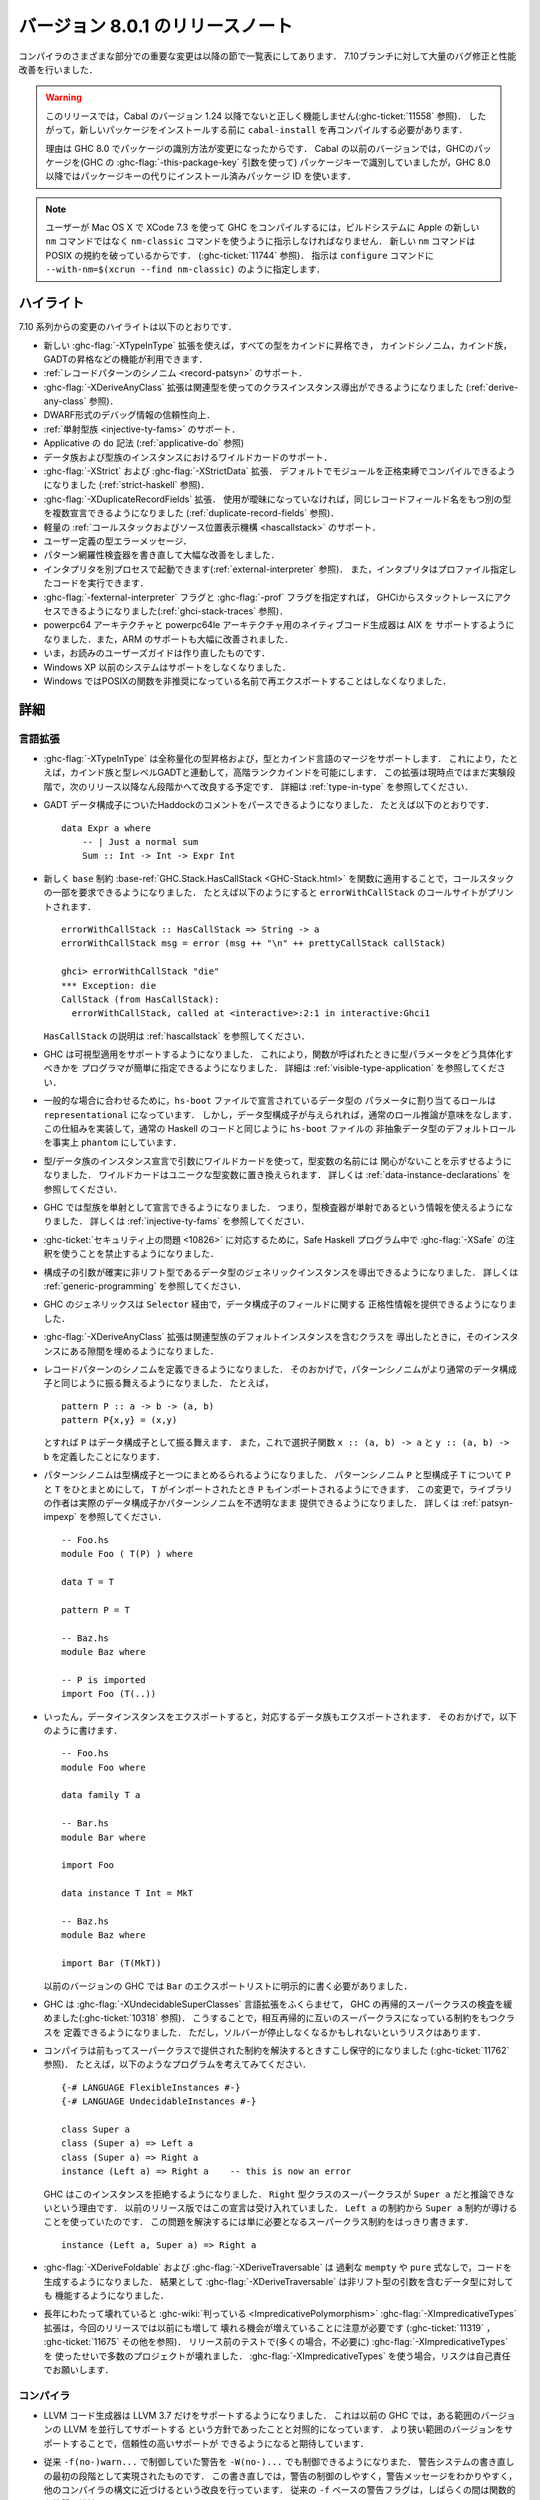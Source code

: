 .. _release-8-0-1:

..
   Release notes for version 8.0.1
   ===============================

バージョン 8.0.1 のリリースノート
=================================

..
   The significant changes to the various parts of the compiler are listed
   in the following sections. There have also been numerous bug fixes and
   performance improvements over the 7.10 branch.

コンパイラのさまざまな部分での重要な変更は以降の節で一覧表にしてあります．
7.10ブランチに対して大量のバグ修正と性能改善を行いました．

..
   .. warning::

       Only Cabal versions 1.24 and newer will function properly with this release.
       (see :ghc-ticket:`11558`). Consequently it will likely be necessary to
       recompile ``cabal-install`` before installing new packages.

       The reason for this is a change in how packages are identified in GHC
       8.0. While previous versions of Cabal identified packages to GHC with a
       package key (with GHC's :ghc-flag:`-this-package-key` argument), GHC 8.0 and
       later uses installed package IDs in place of package keys.

.. warning::

    このリリースでは，Cabal のバージョン 1.24 以降でないと正しく機能しません(:ghc-ticket:`11558` 参照)．
    したがって，新しいパッケージをインストールする前に ``cabal-install`` を再コンパイルする必要があります．
   
    理由は GHC 8.0 でパッケージの識別方法が変更になったからです．
    Cabal の以前のバージョンでは，GHCのパッケージを(GHC の :ghc-flag:`-this-package-key` 引数を使って)
    パッケージキーで識別していましたが，GHC 8.0 以降ではパッケージキーの代りにインストール済みパッケージ
    ID を使います．

..
   .. note::

       Users compiling GHC on Mac OS X with XCode 7.3 will need to tell the build
       system to use the ``nm-classic`` command instead of Apple's new ``nm``
       implementation as the latter breaks POSIX compliance (see
       :ghc-ticket:`11744`). This can be done by passing something like
       ``--with-nm=$(xcrun --find nm-classic)`` to ``configure``.

.. note::

    ユーザーが Mac OS X で XCode 7.3 を使って GHC をコンパイルするには，ビルドシステムに
    Apple の新しい ``nm`` コマンドではなく ``nm-classic`` コマンドを使うように指示しなければなりません．
    新しい ``nm`` コマンドは POSIX の規約を破っているからです．
    (:ghc-ticket:`11744` 参照)．
    指示は ``configure`` コマンドに ``--with-nm=$(xcrun --find nm-classic)`` のように指定します．

..
   Highlights
   ----------

ハイライト
----------

..
   The highlights, since the 7.10 series, are:

   - The new :ghc-flag:`-XTypeInType` allows promotion of all types into
     kinds, allowing kind synonyms, kind families, promoted GADTs, and other
     goodies.

   - Support for :ref:`record pattern synonyms <record-patsyn>`

   - The :ghc-flag:`-XDeriveAnyClass` extension learned to derive instances for
     classes with associated types (see :ref:`derive-any-class`)

   - More reliable DWARF debugging information

   - Support for :ref:`injective type families <injective-ty-fams>`

   - Applicative ``do`` notation (see :ref:`applicative-do`)

   - Support for wildcards in data and type family instances

   - :ghc-flag:`-XStrict` and :ghc-flag:`-XStrictData` extensions, allowing modules
     to be compiled with strict-by-default bindings (see :ref:`strict-haskell`)

   - :ghc-flag:`-XDuplicateRecordFields`, allowing multiple datatypes to declare the same
     record field names provided they are used unambiguously (see :ref:`duplicate-record-fields`)

   - Support for lightweight
     :ref:`callstacks and source locations <hascallstack>`

   - User-defined error messages for type errors

   - A rewritten (and greatly improved) pattern exhaustiveness checker

   - GHC can run the interpreter in a separate process (see
     :ref:`external-interpreter`), and the interpreter can now run profiled
     code.

   - GHCi now provides access to stack traces when used with
     :ghc-flag:`-fexternal-interpreter` and :ghc-flag:`-prof` (see
     :ref:`ghci-stack-traces`).

   - A native code generator for powerpc64 and powerpc64le architectures, support
     for AIX targets, and significantly improved support on ARM.

   - The reworked users guide you are now reading

   - Support for Windows XP and earlier has been dropped.

   - GHC RTS No longer re-exports POSIX functions under their deprecated
     names on Windows.

7.10 系列からの変更のハイライトは以下のとおりです．

- 新しい :ghc-flag:`-XTypeInType` 拡張を使えば，すべての型をカインドに昇格でき，
  カインドシノニム，カインド族，GADTの昇格などの機能が利用できます．

- :ref:`レコードパターンのシノニム <record-patsyn>` のサポート．

- :ghc-flag:`-XDeriveAnyClass` 拡張は関連型を使ってのクラスインスタンス導出ができるようになりました
  (:ref:`derive-any-class` 参照)．

- DWARF形式のデバッグ情報の信頼性向上．

- :ref:`単射型族 <injective-ty-fams>` のサポート．

- Applicative の ``do`` 記法 (:ref:`applicative-do` 参照)

- データ族および型族のインスタンスにおけるワイルドカードのサポート．

- :ghc-flag:`-XStrict` および :ghc-flag:`-XStrictData` 拡張．
  デフォルトでモジュールを正格束縛でコンパイルできるようになりました
  (:ref:`strict-haskell` 参照)．

- :ghc-flag:`-XDuplicateRecordFields` 拡張．
  使用が曖昧になっていなければ，同じレコードフィールド名をもつ別の型を複数宣言できるようになりました
  (:ref:`duplicate-record-fields` 参照)．

- 軽量の :ref:`コールスタックおよびソース位置表示機構 <hascallstack>` のサポート．

- ユーザー定義の型エラーメッセージ．

- パターン網羅性検査器を書き直して大幅な改善をしました．

- インタプリタを別プロセスで起動できます(:ref:`external-interpreter` 参照)．
  また，インタプリタはプロファイル指定したコードを実行できます．

- :ghc-flag:`-fexternal-interpreter` フラグと :ghc-flag:`-prof` フラグを指定すれば，
  GHCiからスタックトレースにアクセスできるようになりました(:ref:`ghci-stack-traces` 参照)．

- powerpc64 アーキテクチャと powerpc64le アーキテクチャ用のネイティブコード生成器は AIX を
  サポートするようになりました．また，ARM のサポートも大幅に改善されました．

- いま，お読みのユーザーズガイドは作り直したものです．

- Windows XP 以前のシステムはサポートをしなくなりました．

- Windows ではPOSIXの関数を非推奨になっている名前で再エクスポートすることはしなくなりました．

..
   Full details
   ------------

詳細
----

..
   Language
   ~~~~~~~~

言語拡張
~~~~~~~~

..
   -  :ghc-flag:`-XTypeInType` supports universal type promotion and merges
      the type and kind language. This allows, for example, higher-rank
      kinds, along with kind families and type-level GADTs. Support is still
      experimental, and it is expected to improve over the next several
      releases. See :ref:`type-in-type` for the details.

-  :ghc-flag:`-XTypeInType` は全称量化の型昇格および，型とカインド言語のマージをサポートします．
   これにより，たとえば，カインド族と型レベルGADTと連動して，高階ランクカインドを可能にします．
   この拡張は現時点ではまだ実験段階で，次のリリース以降なん段階かへて改良する予定です．
   詳細は :ref:`type-in-type` を参照してください．

..
   -  The parser now supports Haddock comments on GADT data constructors.
      For example ::

	   data Expr a where
	       -- | Just a normal sum
	       Sum :: Int -> Int -> Expr Int

-  GADT データ構成子についたHaddockのコメントをパースできるようになりました．
   たとえば以下のとおりです． ::

        data Expr a where
            -- | Just a normal sum
            Sum :: Int -> Int -> Expr Int

..
   -  The new ``base`` constraint :base-ref:`GHC.Stack.HasCallStack <GHC-Stack.html>`
      can be used by functions to request a partial call-stack. For example ::

	   errorWithCallStack :: HasCallStack => String -> a
	   errorWithCallStack msg = error (msg ++ "\n" ++ prettyCallStack callStack)

	   ghci> errorWithCallStack "die"
	   *** Exception: die
	   CallStack (from HasCallStack):
	     errorWithCallStack, called at <interactive>:2:1 in interactive:Ghci1

      prints the call-site of ``errorWithCallStack``.

      See :ref:`hascallstack` for a description of ``HasCallStack``.

-  新しく ``base`` 制約 :base-ref:`GHC.Stack.HasCallStack <GHC-Stack.html>`
   を関数に適用することで，コールスタックの一部を要求できるようになりました．
   たとえば以下のようにすると ``errorWithCallStack`` のコールサイトがプリントされます． ::

        errorWithCallStack :: HasCallStack => String -> a
        errorWithCallStack msg = error (msg ++ "\n" ++ prettyCallStack callStack)

        ghci> errorWithCallStack "die"
        *** Exception: die
        CallStack (from HasCallStack):
          errorWithCallStack, called at <interactive>:2:1 in interactive:Ghci1

   ``HasCallStack`` の説明は :ref:`hascallstack` を参照してください．

..
   -  GHC now supports visible type application, allowing
      programmers to easily specify how type parameters should be
      instantiated when calling a function. See
      :ref:`visible-type-application` for the details.

-  GHC は可視型適用をサポートするようになりました．
   これにより，関数が呼ばれたときに型パラメータをどう具体化すべきかを
   プログラマが簡単に指定できるようになりました．
   詳細は :ref:`visible-type-application` を参照してください．

..
   -  To conform to the common case, the default role assigned to
      parameters of datatypes declared in ``hs-boot`` files is
      ``representational``. However, if the constructor(s) for the datatype
      are given, it makes sense to do normal role inference. This is now
      implemented, effectively making the default role for non-abstract
      datatypes in ``hs-boot`` files to be ``phantom``, like it is in
      regular Haskell code.

-  一般的な場合に合わせるために，``hs-boot`` ファイルで宣言されているデータ型の
   パラメータに割り当てるロールは ``representational`` になっています．
   しかし，データ型構成子が与えられれば，通常のロール推論が意味をなします．
   この仕組みを実装して，通常の Haskell のコードと同じように ``hs-boot`` ファイルの
   非抽象データ型のデフォルトロールを事実上 ``phantom`` にしています．

..
   -  Wildcards can be used in the type arguments of type/data family
      instance declarations to indicate that the name of a type variable
      doesn't matter. They will be replaced with new unique type variables.
      See :ref:`data-instance-declarations` for more details.

-  型/データ族のインスタンス宣言で引数にワイルドカードを使って，型変数の名前には
   関心がないことを示すせるようになりました．	 
   ワイルドカードはユニークな型変数に置き換えられます．
   詳しくは :ref:`data-instance-declarations` を参照してください．

..
   -  GHC now allows to declare type families as injective. Injectivity
      information can then be used by the typechecker. See
      :ref:`injective-ty-fams` for details.

-  GHC では型族を単射として宣言できるようになりました．
   つまり，型検査器が単射であるという情報を使えるようになりました．
   詳しくは :ref:`injective-ty-fams` を参照してください．

..
   -  Due to :ghc-ticket:`security issue <10826>`, Safe Haskell now forbids
      annotations in programs marked as :ghc-flag:`-XSafe`.

-  :ghc-ticket:`セキュリティ上の問題 <10826>` に対応するために，Safe Haskell
   プログラム中で :ghc-flag:`-XSafe` の注釈を使うことを禁止するようになりました．

..
   -  Generic instances can be derived for data types whose constructors have
      arguments with certain unlifted types. See :ref:`generic-programming` for
      more details.

-  構成子の引数が確実に非リフト型であるデータ型のジェネリックインスタンスを導出できるようになりました．
   詳しくは :ref:`generic-programming` を参照してください．

..
   -  GHC generics can now provide strictness information for fields in a data
      constructor via the ``Selector`` type class.

-  GHC のジェネリックスは ``Selector`` 経由で，データ構成子のフィールドに関する
   正格性情報を提供できるようになりました．

..
   -  The :ghc-flag:`-XDeriveAnyClass` extension now fills in associated type family
      default instances when deriving a class that contains them.

-  :ghc-flag:`-XDeriveAnyClass` 拡張は関連型族のデフォルトインスタンスを含むクラスを
   導出したときに，そのインスタンスにある隙間を埋めるようになりました．

..
   -  Users can now define record pattern synonyms. This allows pattern synonyms
      to behave more like normal data constructors. For example, ::

	 pattern P :: a -> b -> (a, b)
	 pattern P{x,y} = (x,y)

      will allow ``P`` to be used like a record data constructor and also defines
      selector functions ``x :: (a, b) -> a`` and ``y :: (a, b) -> b``.

-  レコードパターンのシノニムを定義できるようになりました．
   そのおかげで，パターンシノニムがより通常のデータ構成子と同じように振る舞えるようになりました．
   たとえば， ::

      pattern P :: a -> b -> (a, b)
      pattern P{x,y} = (x,y)

   とすれば ``P`` はデータ構成子として振る舞えます．
   また，これで選択子関数 ``x :: (a, b) -> a`` と ``y :: (a, b) -> b`` を定義したことになります．

..
   -  Pattern synonyms can now be bundled with type constructors. For a pattern
      synonym ``P`` and a type constructor ``T``, ``P`` can be bundled with ``T``
      so that when ``T`` is imported ``P`` is also imported. With this change
      a library author can provide either real data constructors or pattern
      synonyms in an opaque manner. See :ref:`patsyn-impexp` for details. ::

	 -- Foo.hs
	 module Foo ( T(P) ) where

	 data T = T

	 pattern P = T

	 -- Baz.hs
	 module Baz where

	 -- P is imported
	 import Foo (T(..))

-  パターンシノニムは型構成子と一つにまとめるられるようになりました．
   パターンシノニム ``P`` と型構成子 ``T`` について ``P`` と ``T`` をひとまとめにして，
   ``T`` がインポートされたとき ``P`` もインポートされるようにできます．
   この変更で，ライブラリの作者は実際のデータ構成子かパターンシノニムを不透明なまま
   提供できるようになりました．
   詳しくは :ref:`patsyn-impexp` を参照してください． ::

      -- Foo.hs
      module Foo ( T(P) ) where

      data T = T

      pattern P = T

      -- Baz.hs
      module Baz where

      -- P is imported
      import Foo (T(..))

..
   -  Whenever a data instance is exported, the corresponding data family
      is exported, too. This allows one to write ::

	-- Foo.hs
	module Foo where

	data family T a

	-- Bar.hs
	module Bar where

	import Foo

	data instance T Int = MkT

	-- Baz.hs
	module Baz where

	import Bar (T(MkT))

      In previous versions of GHC, this required a workaround via an
      explicit export list in ``Bar``.

-  いったん，データインスタンスをエクスポートすると，対応するデータ族もエクスポートされます．
   そのおかげで，以下のように書けます． ::

     -- Foo.hs
     module Foo where

     data family T a

     -- Bar.hs
     module Bar where

     import Foo

     data instance T Int = MkT

     -- Baz.hs
     module Baz where

     import Bar (T(MkT))

   以前のバージョンの GHC では ``Bar`` のエクスポートリストに明示的に書く必要がありました．

..
   -  GHC has grown a :ghc-flag:`-XUndecidableSuperClasses` language extension,
      which relaxes GHC's recursive superclass check (see :ghc-ticket:`10318`).
      This allows class definitions which have mutually recursive superclass
      constraints at the expense of potential non-termination in the solver.

-  GHC は :ghc-flag:`-XUndecidableSuperClasses` 言語拡張をふくらませて，
   GHC の再帰的スーパークラスの検査を緩めました(:ghc-ticket:`10318` 参照)．
   こうすることで，相互再帰的に互いのスーパークラスになっている制約をもつクラスを
   定義できるようになりました．
   ただし，ソルバーが停止しなくなるかもしれないというリスクはあります．

..
   -  The compiler is now a bit more conservative in solving constraints previously
      provided by superclasses (see :ghc-ticket:`11762`). For instance, consider
      this program,::

	{-# LANGUAGE FlexibleInstances #-}
	{-# LANGUAGE UndecidableInstances #-}

	class Super a
	class (Super a) => Left a
	class (Super a) => Right a
	instance (Left a) => Right a    -- this is now an error

      GHC now rejects this instance, claiming it cannot deduce the ``Super a``
      superclass constraint of the ``Right`` typeclass. This stands in contrast to
      previous releases, which would accept this declaration, using the ``Super a``
      constraint implied by the ``Left a`` constraint. To fix this simply add the
      needed superclass constraint explicitly, ::

	instance (Left a, Super a) => Right a

-  コンパイラは前もってスーパークラスで提供された制約を解決するときすこし保守的になりました
   (:ghc-ticket:`11762` 参照)．
   たとえば，以下のようなプログラムを考えてみてください． ::

     {-# LANGUAGE FlexibleInstances #-}
     {-# LANGUAGE UndecidableInstances #-}

     class Super a
     class (Super a) => Left a
     class (Super a) => Right a
     instance (Left a) => Right a    -- this is now an error

   GHC はこのインスタンスを拒絶するようになりました．
   ``Right`` 型クラスのスーパークラスが ``Super a`` だと推論できないという理由です．
   以前のリリース版ではこの宣言は受け入れていました．
   ``Left a`` の制約から ``Super a`` 制約が導けることを使っていたのです．
   この問題を解決するには単に必要となるスーパークラス制約をはっきり書きます． ::

     instance (Left a, Super a) => Right a

..
   -  :ghc-flag:`-XDeriveFoldable` and :ghc-flag:`-XDeriveTraversable` now
      generate code without superfluous ``mempty`` or ``pure`` expressions. As a
      result, :ghc-flag:`-XDeriveTraversable` now works on datatypes that contain
      arguments which have unlifted types.

-  :ghc-flag:`-XDeriveFoldable` および :ghc-flag:`-XDeriveTraversable` は
   過剰な ``mempty`` や ``pure`` 式なしで，コードを生成するようになりました．
   結果として :ghc-flag:`-XDeriveTraversable` は非リフト型の引数を含むデータ型に対しても
   機能するようになりました．

..
   -  Note that the :ghc-flag:`-XImpredicativeTypes` extension, which has been
      :ghc-wiki:`known <ImpredicativePolymorphism>` to be broken for many years, is even more
      broken than usual in this release (see :ghc-ticket:`11319`,
      :ghc-ticket:`11675`, and others). During pre-release testing we encountered
      a number of projects that broke with confusing type errors due to (often
      unnecessary) use of :ghc-flag:`-XImpredicativeTypes`. Users of
      :ghc-flag:`-XImpredicativeTypes` do so at their own risk!

-  長年にわたって壊れていると :ghc-wiki:`判っている <ImpredicativePolymorphism>`
   :ghc-flag:`-XImpredicativeTypes` 拡張は，今回のリリースでは以前にも増して
   壊れる機会が増えていることに注意が必要です
   (:ghc-ticket:`11319` ， :ghc-ticket:`11675` その他を参照)．
   リリース前のテストで(多くの場合，不必要に) :ghc-flag:`-XImpredicativeTypes` を
   使ったせいで多数のプロジェクトが壊れました．
   :ghc-flag:`-XImpredicativeTypes` を使う場合，リスクは自己責任でお願いします．

..
   Compiler
   ~~~~~~~~

コンパイラ
~~~~~~~~~~

..
   -  The LLVM code generator now supports only LLVM 3.7. This is in contrast to our
      previous policy where GHC would try to support a range of LLVM versions
      concurrently. We hope that by supporting a narrower range of versions we can
      provide more reliable support for each.

-  LLVM コード生成器は LLVM 3.7 だけをサポートするようになりました．
   これは以前の GHC では，ある範囲のバージョンの LLVM を並行してサポートする
   という方針であったことと対照的になっています．
   より狭い範囲のバージョンをサポートすることで，信頼性の高いサポートが
   できるようになると期待しています．

..
   -  Warnings can now be controlled with ``-W(no-)...`` flags in addition to
      the old ``-f(no-)warn...`` ones. This was done as the first part of a
      rewrite of the warning system to provide better control over warnings,
      better warning messages, and more common syntax compared to other
      compilers. The old ``-f``-based warning flags will remain functional for
      the forseeable future.

-  従来 ``-f(no-)warn...`` で制御していた警告を ``-W(no-)...`` でも制御できるようになりまた．
   警告システムの書き直しの最初の段階として実現されたものです．
   この書き直しでは，警告の制御のしやすく，警告メッセージをわかりやすく，
   他のコンパイラの構文に近づけるという改良を行っています．
   従来の ``-f`` ベースの警告フラグは，しばらくの間は関数的な性質を維持します．

..
   -  Added the option :ghc-flag:`-dth-dec-file`. This dumps out a ``.th.hs`` file of
      all Template Haskell declarations in a corresponding .hs file. The
      idea is that application developers can check this into their
      repository so that they can grep for identifiers used elsewhere that
      were defined in Template Haskell. This is similar to using
      :ghc-flag:`-ddump-to-file` with :ghc-flag:`-ddump-splices` but it always generates a
      file instead of being coupled to :ghc-flag:`-ddump-to-file` and only outputs
      code that does not exist in the .hs file and a comment for the splice
      location in the original file.

-  :ghc-flag:`-dth-dec-file` オプションを追加しました．
   これにより，対応する ``.hs`` ファイルにあるすべての Template Haskell 宣言が ``.th.hs``
   ファイルにダンプ出力されるようになります．
   アプリケーション開発者がリポジトリでこのファイルをチェックできれば，
   Template Haskellで定義した識別子がどこで使われているか grep できる，というのが
   基本的な考え方です．
   これは :ghc-flag:`-ddump-to-file` を :ghc-flag:`-ddump-splices` とともに使うのと似ていますが，
   こちらの方が生成するファイルは1つだということが，:ghc-flag:`-ddump-to-file` を使うのとは異なります．
   ``.hs`` ファイルにはないコードだけを出力し，また，
   元のファイルでの接合位置をコメントで示してくれます．

..
   -  Added the option :ghc-flag:`-fprint-expanded-types`. When enabled, GHC also
      prints type-synonym-expanded types in type errors.

-  :ghc-flag:`-fprint-expanded-types` オプションを追加しました．
   これを有効にすると，型エラーでは，型シノニムを展開した型も表示します．

..
   -  Added the option :ghc-flag:`-fcpr-anal`. When enabled, the demand analyser
      performs CPR analysis. It is implied by :ghc-flag:`-O`. Consequently,
      :ghc-flag:`-fcpr-off` is now removed, run with :ghc-flag:`-fno-cpr-anal` to get the
      old :ghc-flag:`-fcpr-off` behaviour.

-  :ghc-flag:`-fcpr-anal` オプションを追加しました．
   これを有効にすると，デマンド解析器は CPR 解析を行ないます．
   :ghc-flag:`-O` を指定すると，このオプションは有効になります．
   そのため :ghc-flag:`-fcpr-off` は削除されましたので，
   従来の :ghc-flag:`-fcpr-off` の挙動が必要なときには，:ghc-flag:`-fno-cpr-anal` 
   を指定してください．

..
   -  Added the option :ghc-flag:`-fworker-wrapper`. When enabled, the worker-wrapper
      transformation is performed after a strictness analysis pass. It is implied
      by :ghc-flag:`-O` and by :ghc-flag:`-fstrictness`. It is disabled by :ghc-flag:`-fno-strictness`.
      Enabling :ghc-flag:`-fworker-wrapper` while strictness analysis is disabled (by
      :ghc-flag:`-fno-strictness`) has no effect.

-  :ghc-flag:`-fworker-wrapper` オプションを追加しました．
   これを有効にすると，正格性解析パスが済んだ後でワーカーラッパー変換を行ないます．
   :ghc-flag:`-O` あるいは :ghc-flag:`-fstrictness` 指定すると，このオプションは有効になります．
   正格性解析が(:ghc-flag:`-fno-strictness` で)無効になっているときに :ghc-flag:`-fworker-wrapper`
   を有効にしても効果はありません．

..
   -  :ghc-flag:`-ddump-strsigs` has been renamed to
      :ghc-flag:`-ddump-str-signatures`.

-  :ghc-flag:`-ddump-strsigs` は :ghc-flag:`-ddump-str-signatures` という名前にしました．

..
   -  :ghc-flag:`-XDeriveGeneric` is now less picky about instantiating type
      arguments when deriving (:ghc-ticket:`11732`). As a consequence, the
      following code is now legal (whereas before it would have been rejected). ::

	data T a b = T a b
	deriving instance Generic (T Int b)

-  :ghc-flag:`-XDeriveGeneric` は，導出の際に引数の型の具体化に関して細かい注意点がありました
   (:ghc-ticket:`11732`)が，これを緩和しました．
   その結果，以下のコードは正当なコードになります(従来は拒絶していました）． ::

     data T a b = T a b
     deriving instance Generic (T Int b)

..
   -  Added the :ghc-flag:`-fmax-pmcheck-iterations` to control how many times
      the pattern match checker iterates. Since coverage checking is exponential
      in the general case, setting a default number of iterations prevents memory
      and performance blowups. By default, the number of iterations is set to
      2000000 but it can be set with: ``-fmax-pmcheck-iterations=<n>``.
      If the set number of iterations is exceeded, an informative warning is
      issued.

-  パターン照合検査器の反復回数を制御するために :ghc-flag:`-fmax-pmcheck-iterations` を追加しました．
   一般の場合にはカバレッジ検査は指数オーダーになるので，
   デフォルトの回数はメモリや性能が爆発しないように設定してあります．
   デフォルトの回数は 2000000 ですが ``-fmax-pmcheck-iterations=<n>`` で変更できます．
   指定した回数を超過した場合には，その旨の警告を発行します．

..
   -  :ghc-flag:`-this-package-key` has been renamed again (hopefully for the last time!)
      to :ghc-flag:`-this-unit-id`.  The renaming was motivated by the fact that
      the identifier you pass to GHC here doesn't have much to do with packages:
      you may provide different unit IDs for libraries which are in the same
      package.  :ghc-flag:`-this-package-key` is deprecated; you should use
      :ghc-flag:`-this-unit-id` or, if you need compatibility over multiple
      versions of GHC, :ghc-flag:`-package-name`.

-  :ghc-flag:`-this-package-key` の名前が再度変更されました(これが最後の変更だと思いたいです)．
   新しい名前は :ghc-flag:`-this-unit-id` です．
   名前を変更したのは，ここでGHCに渡す識別子は，パッケージに大して影響しないし，
   同じパッケージのライブラリに異なるユニット ID を与える可能性もあるからです．
   :ghc-flag:`-this-package-key` は非推奨になりました．
   :ghc-flag:`-this-unit-id` を使うか，複数のバージョンの GHC 間で可搬にしたければ，
   :ghc-flag:`-package-name` を使うべきです．

..
   -  When :ghc-flag:`-fdefer-type-errors` is enabled and an expression fails to
      typecheck, ``Control.Exception.TypeError`` will now be thrown instead of
      ``Control.Exception.ErrorCall``.

-  :ghc-flag:`-fdefer-type-errors` が有効で，型検査が失敗したとき，
   ``Control.Exception.ErrorCall`` ではなく，
   ``Control.Exception.TypeError`` を投げるようになりました．

..
   Warnings
   ^^^^^^^^

警告
^^^^

..
   -  When printing an out-of-scope error message, GHC will give helpful advice if
      the error might be caused by too restrictive imports.

-  out-of-scope (有効範囲外)のエラーメッセージを表示する場合，
   インポートが適切になされていないことが原因のときには，どうすればいいかアドバイスするようになりました．

..
   -  Warning messages now mention the name of the warning flag which the message is
      controlled by (:ghc-ticket:`10752`) If the flag was implied via a warning
      group then the name of the group will also be shown if
      :ghc-flag:`-fshow-warning-groups` is used.

-  警告メッセージが，それを制御している警告フラグの名前を含むようになりました
   (:ghc-ticket:`10752`)．
   :ghc-flag:`-fshow-warning-groups` を使って警告グループ経由でこのフラグが有効にした場合は，
   その警告グループ名も表示されます．

..
   -  Added the :ghc-flag:`-Weverything` warning group, along with its opposite
      :ghc-flag:`-Wno-everything`. This group includes all warnings supported by
      GHC. This is in contrast to `-Wall` which excludes some stylistic or
      otherwise controversial warnings.

-  :ghc-flag:`-Weverything` という警告グループと，反対の :ghc-flag:`-Wno-everything`
   が追加になりました．
   この警告グループは GHC がサポートする警告をすべて含んでいます．
   対照的に `-Wall` はいくつかのスタイルにかかわる，あるいは，物議を醸している警告を除外しています．

..
   -  Added the :ghc-flag:`-Wdefault` warning group, along with its opposite
      :ghc-flag:`-Wno-default`. This group is defined to be the set of warnings
      which ``ghc`` enables by default (e.g. when no additional ``-W`` flags are
      used).

-  :ghc-flag:`-Wdefault` という警告グループと，反対の :ghc-flag:`-Wno-default`
   が追加になりました．
   この警告グループは，デフォルトで(つまり，追加で ``-W`` フラグを使用しなかった場合に)
   ``ghc`` が有効にする警告集合として定義されています．

..
   -  Added the :ghc-flag:`-Wcompat` warning group (:ghc-ticket:`11000`), along with its opposite
      :ghc-flag:`-Wno-compat`. Turns on warnings that will be enabled by default in the
      future, but remain off in normal compilations for the time being. This
      allows library authors eager to make their code future compatible to adapt
      to new features before they even generate warnings.

-  :ghc-flag:`-Wcompat` という警告グループ(:ghc-ticket:`11000`)と，反対の :ghc-flag:`-Wno-compat`
   が追加になりました．
   将来的にはデフォルトで有効になる予定ですが，
   当面は通常のコンパイル時には無効になっています．
   このフラグにより，警告がでる前に，ライブラリ作者が自分のコードの可搬性を積極的に
   確保し，新しい機能に調整しやすくなります．

..
   -  Added the :ghc-flag:`-Wmissing-monadfail-instances` flag. When enabled, this
      will issue a warning if a failable pattern is used in a context that does
      not have a ``MonadFail`` constraint. This flag represents phase 1 of the
      `MonadFail Proposal (MFP)
      <https://prime.haskell.org/wiki/Libraries/Proposals/MonadFail>`__.

-  :ghc-flag:`-Wmissing-monadfail-instances` フラグが追加になりました．
   これを有効にすると ``MonadFail`` 制約がない文脈で，失敗する可能性のあるパターンが
   使用されたときに警告が出ます．
   このフラグは `MonadFailの提案 (MFP)
   <https://prime.haskell.org/wiki/Libraries/Proposals/MonadFail>`__
   の最初のフェーズになります．

..
   -  Added the :ghc-flag:`-Wsemigroup` flag. When enabled, this
      will issue a warning if a type is an instance of ``Monoid`` but not
      ``Semigroup``, and when a custom definition ``(<>)`` is made. Fixing these
      warnings makes sure the definition of ``Semigroup`` as a superclass of
      ``Monoid`` does not break any code.

-  :ghc-flag:`-Wsemigroup` フラグが追加になりました．
   これを有効にすると，型が ``Monoid`` のインスタンスだが ``Semigroup`` のインスタンス
   ではない場合で ``(<>)`` をユーザーが独自に定義している場合に，警告が出ます．
   この警告がでないようにコードを修正すると ``Monoid`` のスーパークラスとして ``Semigroup`` の
   定義がコードを壊さないことが確実になります．

..
   -  After a long hiatus (see :ghc-ticket:`10935`) the
      :ghc-flag:`-Wmonomorphism-restriction` (formerly
      :ghc-flag:`-fwarn-monomorphism-restriction`) flag has returned.
      The functionality of this flag was inadvertently removed by a commit in 2010;
      this has been fixed and the flag should now issue warnings as it
      previously did.

-  ながらく使えなくなっていた(:ghc-ticket:`10935` 参照)
   :ghc-flag:`-Wmonomorphism-restriction` (以前は
   :ghc-flag:`-fwarn-monomorphism-restriction`) フラグが復活しました．
   このフラグ機能は 2016 年のとあるコミットでうっかり削除されてしまいました．
   これを修正し以前と同様に警告が出るようになっています．

..
   -  Added the options :ghc-flag:`-Wmissed-specialisations` and
      :ghc-flag:`-Wall-missed-specialisations`. When enabled, the simplifier will
      produce a warning when a overloaded imported function cannot be
      specialised (typically due to a missing ``INLINEABLE`` pragma). This
      is intended to alert users to cases where they apply ``INLINEABLE`` but
      may not get the speed-up they expect.

-  :ghc-flag:`-Wmissed-specialisations` オプション，および，
   :ghc-flag:`-Wall-missed-specialisations` を追加しました．
   これを有効にすると，多重定義された関数をインポートして特定化できないとき
   (典型的な例は ``INLINEABLE`` プラグマがないとき)警告が出ます．
   ユーザーが ``INLINEABLE`` を指定しても期待した速度向上が得られない場合があることに
   気づくようにという意図もあります．

..
   -  Added the option :ghc-flag:`-Wnoncanonical-monad-instances` and
      :ghc-flag:`-Wnoncanonical-monadfail-instances` which help detect noncanonical
      ``Applicative``/``Monad``/``MonadFail`` instance definitions.
      See flag description in :ref:`options-sanity` for more details.

-  :ghc-flag:`-Wnoncanonical-monad-instances` と
   :ghc-flag:`-Wnoncanonical-monadfail-instances` を追加しました．
   これは ``Applicative``/``Monad``/``MonadFail`` インスタンスの定義が正式ではないこと
   の検出に役立ちます．詳しくは :ref:`options-sanity` のフラグの説明を参照してください．

..
   -  Added the option :ghc-flag:`-Wnoncanonical-semigroup-instances` which
      warns of ``Monoid`` instances where ``mappend`` is not defined in term of
      ``Semigroup``'s ``(<>)`` operation.

-  :ghc-flag:`-Wnoncanonical-semigroup-instances` オプションを追加しました．
   このオプションは ``mappend`` が ``Semigroup`` の ``(<>)`` 演算を使わずに定義している
   ``Monoid`` インスタンスがあることを警告します．

..
   -  Added the :ghc-flag:`-Wmissing-pattern-synonym-signatures`
      flag. When enabled, this will issue a warning when a pattern
      synonym definition doesn't have a type signature.  It is turned off
      by default but enabled by :ghc-flag:`-Wall`.

-  :ghc-flag:`-Wmissing-pattern-synonym-signatures` フラグを追加しました．
   これを有効にすると，パターンシノニムの定義に型シグネチャがないとの警告が出ます．
   デフォルトでは無効になっていますが :ghc-flag:`-Wall` が有効になっていると，
   これも有効になります．

..
   -  Added the :ghc-flag:`-Wunused-type-patterns` flag to report unused
      type variables in data and type family instances. This flag is not implied
      by :ghc-flag:`-Wall`, since :ghc-flag:`-Wunused-type-patterns` will
      warn about unused type variables even if the types themselves are intended
      to be used as documentation. If :ghc-flag:`-Wunused-type-patterns` is
      enabled, one can prefix or replace unused type variables with underscores to
      avoid warnings.

-  データ族および型族のインスタンスで使われていない型変数があることを警告する
   :ghc-flag:`-Wunused-type-patterns` フラグを追加しました．
   このフラグは :ghc-flag:`-Wall` を指定しても有効にはなりません．
   その理由は :ghc-flag:`-Wunused-type-patterns`
   が未使用の型変数があると，その型がドキュメントとして使うものであっても，警告を出すからです．
   :ghc-flag:`-Wunused-type-patterns` が有効であれば，
   型変数をアンダースコアから始まる名前にするか，アンダースコアそのものに置き換えてしまえば，
   この警告は出なくなります．

..
   -  Split off the new flag :ghc-flag:`-Wunused-foralls` from the previously
      existing flag :ghc-flag:`-Wunused-matches`. :ghc-flag:`-Wunused-foralls`
      emits a warning in the specific case that a user writes explicit ``forall``
      syntax with unused type variables, while :ghc-flag:`-Wunused-matches` only
      warns in the case of unused term-level patterns. Both flags are implied by
      :ghc-flag:`-W`.

-  従来の :ghc-flag:`-Wunused-matches` から，新しく :ghc-flag:`-Wunused-foralls` を分離しました．
   このフラグは，ユーザが使われていな型変数に対して明示的に ``forall`` 構文を使うという特別な場合に警告を出します．
   :ghc-flag:`-Wunused-matches` は項レベルのパターンについてのみ警告を出します．
   どちらのフラグも，:ghc-flag:`-W` を指定すると有効になります．

..
   -  :ghc-flag:`-Wmissing-local-sigs` is now deprecated in favor of
      :ghc-flag:`-Wmissing-local-signatures`.

-  :ghc-flag:`-Wmissing-local-sigs` は非推奨になりました．
   :ghc-flag:`-Wmissing-local-signatures` を使ってください．

..
   -  :ghc-flag:`-Wmissing-exported-sigs` is now deprecated in favor of
      :ghc-flag:`-Wmissing-exported-signatures`.

-  :ghc-flag:`-Wmissing-exported-sigs` は非推奨になりました．
   :ghc-flag:`-Wmissing-exported-signatures` を使ってください．

..
   GHCi
   ~~~~

GHCi
~~~~

..
   -  ``Main`` with an explicit module header but without ``main`` is now
      an error (:ghc-ticket:`7765`).

-  ``Main`` モジュールを明示的に宣言しているのに ``main`` が含まれていないとエラーになります
   (:ghc-ticket:`7765`)．

..
   -  The :ghci-cmd:`:back` and :ghci-cmd:`:forward` commands now take an optional count
      allowing the user to move forward or backward in history several
      steps at a time.

-  :ghci-cmd:`:back` コマンドおよび :ghci-cmd:`:forward` コマンドでは，
   ユーザが履歴を一度に複数ステップ移動できるように引数でカウントを渡せるようになりました．

..
   -  Added commands :ghci-cmd:`:load! <:load>` and :ghci-cmd:`:reload! <:reload>`,
      effectively setting :ghc-flag:`-fdefer-type-errors` before loading a module and
      unsetting it after loading if it has not been set before (:ghc-ticket:`8353`).

-  :ghci-cmd:`:load! <:load>` コマンドと :ghci-cmd:`:reload! <:reload>` コマンドを
   追加しました．
   これを使うと，モジュールをロードする前に :ghc-flag:`-fdefer-type-errors` フラグが有効になります．
   このフラグをもともと有効にしていなければ，モジュールのロードが済みしだい，無効に戻ります
   (:ghc-ticket:`8353`)．

..
   -  ``ghci -e`` now behaves like :ghc-flag:`ghc -e <-e>` (:ghc-ticket:`9360`).

-  ``ghci -e`` は :ghc-flag:`ghc -e <-e>` と同じ振舞いになりました(:ghc-ticket:`9360`)．

..
   -  Added support for top-level function declarations (:ghc-ticket:`7253`).

-  トップレベルの関数定義ができるようになりました(:ghc-ticket:`7253`)．

..
   -  The new commands :ghci-cmd:`:all-types`, :ghci-cmd:`:loc-at`, :ghci-cmd:`:type-at`, and
      :ghci-cmd:`:uses` designed for editor-integration
      (such as Emacs' ``haskell-mode``) originally premiered by ``ghci-ng``
      have been integrated into GHCi (:ghc-ticket:`10874`).

-  新しく :ghci-cmd:`:all-types` コマンド， :ghci-cmd:`:loc-at` コマンド，
   :ghci-cmd:`:type-at` コマンド， :ghci-cmd:`:uses` コマンドが追加になりました．
   エディタ（Emacs の ``haskell-mode`` など)との統合を進めるためののもで，
   もともと ``ghci-ng`` としてデビューしたものが GHCi に統合されました
   (:ghc-ticket:`10874`)．

..
   Template Haskell
   ~~~~~~~~~~~~~~~~

Template Haskell
~~~~~~~~~~~~~~~~

..
   -  The new :ghc-flag:`-XTemplateHaskellQuotes` flag allows to use the
      quotes (not quasi-quotes) subset of ``TemplateHaskell``.  This is
      particularly useful for use with a stage 1 compiler (i.e. GHC
      without interpreter support). Also, :ghc-flag:`-XTemplateHaskellQuotes` is
      considered safe under Safe Haskell.

-  新しく :ghc-flag:`-XTemplateHaskellQuotes` フラグを追加し，
   ``TemplateHaskell`` のクォート(準クォートではない)のサブセットが使えるようにしました．
   ステージ１のコンパイラを使うとき(たとえばインタプリタをサポートしないGHCを使うとき)に便利です．
   また :ghc-flag:`-XTemplateHaskellQuotes` は Safe Haskell でも安全だとみなせます．

..
   -  The ``__GLASGOW_HASKELL_TH__`` CPP constant denoting support for
      :ghc-flag:`-XTemplateHaskell` introduced in GHC 7.10.1 has been changed to
      use the values ``1``/``0`` instead of the previous ``YES``/``NO``
      values.

-  GHC 7.10.1 で導入された :ghc-flag:`-XTemplateHaskell` のサポートあるかどうかを
   示す CPP 定数 ``__GLASGOW_HASKELL_TH__`` の値は ``1``/``0`` に変更になりました．
   従来は ``YES``/``NO`` でした．

..
   -  Partial type signatures can now be used in splices, see
      :ref:`pts-where`.

-  部分型シグネチャがスプライスで使えるようになりました．
   :ref:`pts-where` を参照してください．

..
   -  Template Haskell now fully supports typed holes and quoting unbound
      variables.  This means it is now possible to use pattern splices nested
      inside quotation brackets.

-  Template Haskell は型付きホールと未束縛変数のクォートを完全にサポートするようになりました．
   これにより，クォートブラケットの内部で，ネストしたパターンスプライスが使えるようになりました．

..
   -  Template Haskell now supports the use of ``UInfixT`` in types to
      resolve infix operator fixities, in the same vein as ``UInfixP`` and
      ``UInfixE`` in patterns and expressions. ``ParensT`` and ``InfixT``
      have also been introduced, serving the same functions as their
      pattern and expression counterparts.

-  Template Haskell は，型の中で ``UInfixT`` を使って，型演算子の結合方向を解決できるようになりました．
   同じような調子で ``UInfixP`` はパターン，``UInfixE`` は式と対応しています．
   ``ParensT`` および ``InfixT`` もパターンや式に対応する同様の機能として導入されました．

..
   - Template Haskell has now explicit support for representing GADTs.  Until
     now GADTs were encoded using ``NormalC``, ``RecC`` (record syntax) and
     ``ForallC`` constructors.  Two new constructors - ``GadtC`` and ``RecGadtC`` -
     are now supported during quoting, splicing and reification.

- Template Haskell がGADTを明示的にサポートするようにしました．
  従来，GADT は ``NormalC`` と ``RecC`` (レコード構文) および
  ``ForallC`` 構成子を使ってエンコードしていました．
  クォート，スプライス，具体化中では，新しい構成子 ``GadtC`` と ``RecGadtC``
  をサポートするようにしました．

..
   -  Primitive chars (e.g., ``[| 'a'# |]``) and primitive strings (e.g.,
      ``[| "abc"# |]``) can now be quoted with Template Haskell. The
      ``Lit`` data type also has a new constructor, ``CharPrimL``, for
      primitive char literals.

-  プリミティブ文字(たとえば ``[| 'a'# |]``)やプリミティブ文字列(たとえば，
   ``[| "abc"# |]``) を Template Haskell でクォートできるようになりました．
   ``Lit`` データ型もプリミティブ文字リテラル用にあらたに構成子 ``CharPrimL`` を備えるようになりました．

..
   -  ``addTopDecls`` now accepts annotation pragmas.

-  ``addTopDecls`` がアノテーションプラグマを受け入れるようにしました．

..
   -  Internally, the implementation of quasi-quotes has been unified with
      that of normal Template Haskell splices. Under the previous
      implementation, top-level declaration quasi-quotes did not cause a
      break in the declaration groups, unlike splices of the form
      ``$(...)``. This behavior has been preserved under the new
      implementation, and is now recognized and documented in
      :ref:`th-syntax`.

-  準クォートの実装は内部的には通常の Template Haskell のスプライスに統合されました．
   従来の実装では，トップレベル宣言の準クォートは，``$(...)``形式のスプライスとはちがって，
   宣言グループを抜けることはありませんでした．
   この振舞いは新しい実装でも維持してます．
   これについては，:ref:`th-syntax` で説明してあります．

..
   -  The ``Lift`` class is now derivable via the :ghc-flag:`-XDeriveLift` extension. See
      :ref:`deriving-lift` for more information.

-  ``Lift`` クラスが :ghc-flag:`-XDeriveLift` 拡張により導出可能になりました．
   詳しくは :ref:`deriving-lift` を参照してください．

..
   -  The ``FamilyD`` data constructor and ``FamFlavour`` data type have
      been removed. Data families are now represented by ``DataFamilyD`` and
      open type families are now represented by ``OpenTypeFamilyD`` instead
      of ``FamilyD``. Common elements of ``OpenTypeFamilyD`` and
      ``ClosedTypeFamilyD`` have been moved to ``TypeFamilyHead``.

-  データ構成子 ``FamilyD`` と データ型 ``FamFlavour`` を廃止しました．
   データ族は ``DataFamilyD`` で表現するようになりました．
   またオープンな型族は ``OpenTypeFamilyD`` で表現し ``FamilyD`` では表現しなくなりました．
   ``OpenTypeFamilyD`` と ``ClosedTypeFamilyD`` の共通の要素は ``TypeFamilyHead`` となりました．

..
   -  The representation of ``data``, ``newtype``, ``data instance``, and
      ``newtype instance`` declarations has been changed to allow for
      multi-parameter type classes in the ``deriving`` clause. In particular,
      ``dataD`` and ``newtypeD`` now take a ``CxtQ`` instead of a ``[Name]``
      for the list of derived classes.

-  ``data``， ``newtype``， ``data instance`` と ``newtype instance`` の宣言は ``deriving``
   節のマルチパラメータ型クラスに対して利用可能になりました．
   たとえば，導出されたクラスのリストに対しては， ``dataD`` と ``newtypeD`` は ``[Name]`` ではなく
   ``CxtQ`` を引数に取るようになりました．

..
   -  ``isExtEnabled`` can now be used to determine whether a language extension
      is enabled in the ``Q`` monad. Similarly, ``extsEnabled`` can be used to list
      all enabled language extensions.

-  ``isExtEnabled`` を使って ``Q`` モナドで言語拡張が利用可能か決定できるようになりました．
   同様に ``extsEnabled`` を使て利用可能な言語拡張を一覧できるようになりました．

..
   -  One can now reify the strictness information of a constructors' fields using
      Template Haskell's ``reifyConStrictness`` function, which takes into account
      whether flags such as :ghc-flag:`-XStrictData` or
      :ghc-flag:`-funbox-strict-fields` are enabled.

-  Template Haskell の ``reifyConStrictness`` 関数を使って，構成子の正格性を具体化
   できるようになりました．
   この関数は :ghc-flag:`-XStrictData` あるいは :ghc-flag:`-funbox-strict-fields` が
   有効になっているかを確認します．

..
   -  Previously, quoting a type signature like ``a -> a`` would produce the
      abstract syntax for ``forall a. a -> a``. This behavior remains, but it
      is extended to kinds, too, meaning that ``Proxy a -> Proxy a`` becomes
      ``forall k (a :: k). Proxy a -> Proxy a``. This change is not intentional,
      but is forced by the fact that GHC has a hard time telling kinds apart
      from types. The effect of this change is that round-tripping kind-
      polymorphic types will now require :ghc-flag:`-XTypeInType`.

-  従来は ``a -> a`` のような型シグネチャをクォートすると ``forall a. a -> a`` に対応する
   抽象構文が生成されていました．
   このふるまいは維持していますが，カインドにまで拡張されています．
   すなわち ``Proxy a -> Proxy a`` が ``forall k (a :: k). Proxy a -> Proxy a`` に
   なるということです．
   この変更は意図的なものではなく，GHC にはカインドを型と分別するのは困難なので
   しかたなく，そうなっています．
   この変更による影響は，カインド多層型の往復変換には :ghc-flag:`-XTypeInType` 拡張が
   必要になったということです．

Runtime system
~~~~~~~~~~~~~~

- We have a shiny new two-step memory allocator for 64-bit platforms (see
  :ghc-ticket:`9706`). In addition to simplifying the runtime system's
  implementation this may significantly improve garbage collector performance.
  Note, however, that Haskell processes will have an apparent virtual memory
  footprint of a terabyte or so. Don't worry though, most of this amount is merely
  mapped but uncommitted address space which is not backed by physical memory.

- Support for performance monitoring with PAPI has been dropped.

- :rts-flag:`-maxN⟨x⟩ <-maxN>` flag added to complement :rts-flag:`-N`. It will
  choose to use at most ⟨x⟩ capabilities, limited by the number of processors
  as :rts-flag:`-N` is.

- The runtime linker is no longer greedy and will load only the needed objects
  from archives. This means particularly on Windows packages requiring e.g. C99
  support will now function properly. As part of this the RTS on Windows
  no longer re-exports deprecated POSIX functions under the undeprecated names
  (see :ghc-ticket:`11223`).

- A number of subtle but serious issues in the runtime linker were resolved on
  ARM (summarized in :ghc-ticket:`11206`).

..
   Build system
   ~~~~~~~~~~~~

ビルドシステム
~~~~~~~~~~~~~~

..
   -  Nothing changed here.

-  変更はありません．

..
   Package system
   ~~~~~~~~~~~~~~

パッケージシステム
~~~~~~~~~~~~~~~~~~

..
   -  Various internal changes but nothing user-facing.

-  さまざまな内部変更がありますが，ユーザーから見えるものはありません．

..
   hsc2hs
   ~~~~~~

hsc2hs
~~~~~~

- :command:`hsc2hs` now supports the ``#alignment`` macro, which can be used to
  calculate the alignment of a struct in bytes. Previously, ``#alignment``
  had to be implemented manually via a ``#let`` directive, e.g., ::

      #let alignment t = "%lu", (unsigned long)offsetof(struct {char x__; t (y__); }, y__)

  As a result, if you have the above directive in your code, it will now emit
  a warning when compiled with GHC 8.0.

  .. code-block:: none

      Module.hsc:24:0: warning: "hsc_alignment" redefined [enabled by default]
      In file included from dist/build/Module_hsc_make.c:1:0:
      /path/to/ghc/lib/template-hsc.h:88:0: note: this is the location of the previous definition
       #define hsc_alignment(t...) \
       ^

  To make your code free of warnings on GHC 8.0 and still support earlier
  versions, surround the directive with a pragma checking for the right GHC
  version. ::

      #if __GLASGOW_HASKELL__ < 800
      #let alignment t = "%lu", (unsigned long)offsetof(struct {char x__; t (y__); }, y__)
      #endif

Libraries
---------

array
~~~~~

-  Version number 0.5.1.1 (was 0.5.1.0)


.. _lib-base:

base
~~~~

See ``changelog.md`` in the ``base`` package for full release notes.

-  Version number 4.9.0.0 (was 4.8.2.0)

-  :base-ref:`GHC.Stack <GHC-Stack.html>` exports two new types ``SrcLoc`` and ``CallStack``. A
   ``SrcLoc`` contains package, module, and file names, as well as start
   and end positions. A ``CallStack`` is essentially a ``[(String, SrcLoc)]``,
   sorted by most-recent call.

-  ``error`` and ``undefined`` will now report a partial stack-trace
   using the new ``CallStack`` feature (and the :ghc-flag:`-prof` stack if
   available).

-  A new function, ``interruptible``, was added to ``GHC.IO`` allowing
   an ``IO`` action to be run such that it can be interrupted by an
   asynchronous exception, even if exceptions are masked (except if
   masked with ``interruptibleMask``).

   This was introduced to fix the behavior of ``allowInterrupt``, which
   would previously incorrectly allow exceptions in uninterruptible
   regions (see :ghc-ticket:`9516`).

-  Per-thread allocation counters (``setAllocationCounter`` and
   ``getAllocationCounter``) and limits (``enableAllocationLimit``,
   ``disableAllocationLimit`` are now available from ``System.Mem``. Previously
   this functionality was only available from :base-ref:`GHC.Conc <GHC-Stack.html>`.

- ``forever``, ``filterM``, ``mapAndUnzipM``, ``zipWithM``, ``zipWithM_``,
  ``replicateM``, and ``replicateM`` were generalized from ``Monad`` to
  ``Applicative``. If this causes performance regressions, try to make the
  implementation of ``(*>)`` match that of ``(>>)`` (see :ghc-ticket:`10168`).

- Add ``URec``, ``UAddr``, ``UChar``, ``UDouble``, ``UFloat``, ``UInt``, and ``UWord`` to
  :base-ref:`GHC.Generics <GHC-Generics.html>` as part of making GHC generics
  capable of handling unlifted types (:ghc-ticket:`10868`)

- Expand ``Floating`` class to include operations that allow for better
  precision: ``log1p``, ``expm1``, ``log1pexp`` and ``log1mexp``. These are not
  available from ``Prelude``, but the full class is exported from ``Numeric``.

- Add ``Data.List.NonEmpty`` and ``Data.Semigroup`` (to become
  super-class of ``Monoid`` in the future). These modules were
  provided by the ``semigroups`` package previously. (:ghc-ticket:`10365`)

- Add ``GHC.TypeLits.TypeError`` and ``ErrorMessage`` to allow users
  to define custom compile-time error messages. (see :ref:`custom-errors` and
  the original :ghc-wiki:`proposal <Proposal/CustomTypeErrors>`).

- The datatypes in ``GHC.Generics`` now have ``Enum``, ``Bounded``, ``Ix``,
  ``Functor``, ``Applicative``, ``Monad``, ``MonadFix``, ``MonadPlus``, ``MonadZip``,
  ``Foldable``, ``Foldable``, ``Traversable``, ``Generic1``, and ``Data`` instances
  as appropriate. (:ghc-ticket:`9043`)

- The ``Generic`` instance for ``Proxy`` is now poly-kinded (see :ghc-ticket:`10775`)

- The ``IsString`` instance for ``[Char]`` has been modified to eliminate
  ambiguity arising from overloaded strings and functions like ``(++)``.

- Move ``Const`` from ``Control.Applicative`` to its own module in
  ``Data.Functor.Const``. (see :ghc-ticket:`11135`)

- Enable ``PolyKinds`` in the ``Data.Functor.Const`` module to give ``Const``
  the kind ``* -> k -> *`` (see :ghc-ticket:`10039`).

- Add the ``TypeError`` datatype to ``Control.Exception``, which represents the
  error that is thrown when an expression fails to typecheck when run using
  :ghc-flag:`-fdefer-type-errors`. (see :ghc-ticket:`10284`)

binary
~~~~~~

-  Version number 0.8.3.0 (was 0.7.5.0)

bytestring
~~~~~~~~~~

-  Version number 0.10.8.0 (was 0.10.6.0)

Cabal
~~~~~

-  Version number 1.24.0 (was 1.22.5.0)

containers
~~~~~~~~~~

-  Version number 0.5.7.1 (was 0.5.6.2)

deepseq
~~~~~~~

-  Version number 1.4.2.0 (was 1.4.1.1)

directory
~~~~~~~~~

-  Version number 1.2.6.2 (was 1.2.2.0)

filepath
~~~~~~~~

-  Version number 1.4.1.0 (was 1.4.0.0)

ghc
~~~

-  The ``HsBang`` type has been removed in favour of ``HsSrcBang`` and
   ``HsImplBang``. Data constructors now always carry around their
   strictness annotations as the user wrote them, whether from an
   imported module or not.

-  Moved ``startsVarSym``, ``startsVarId``, ``startsConSym``, ``startsConId``,
   ``startsVarSymASCII``, and ``isVarSymChar`` from ``Lexeme`` to the
   ``GHC.Lemexe`` module of the ``ghc-boot`` library.

-  Add ``isImport``, ``isDecl``, and ``isStmt`` functions.

-  The `mi_fix_fn` field of `ModIface` had its type changed from
   ``OccName -> Fixity`` to ``OccName -> Maybe Fixity``, where a returned value
   of ``Nothing`` indicates a cache miss. As a result, the types of
   ``mkIfaceFixCache`` and ``emptyIfaceFixCache`` were also changed to have a
   return type of ``Maybe Fixity``, and a new ``mi_fix :: OccName -> Fixity``
   function was introduced which invokes ``mi_fix_fn`` but returns
   ``defaultFixity`` upon a cache miss.

ghc-boot
~~~~~~~~

-  This is an internal package. Use with caution.

-  Version number 8.0.1

-  This package was renamed from ``bin-package-db`` to reflect its new purpose
   of containing intra-GHC functionality that needs to be shared across
   multiple GHC boot libraries.

ghc-boot-th
~~~~~~~~~~~

-  This is an internal package. Use with caution.

-  Version number 8.0.1

-  This package was created to share types and utilities between the ``ghc`` and
   ``template-haskell`` packages

-  Added ``GHC.Lexeme``, which contains functions for determining if a
   character can be the first letter of a variable or data constructor in
   Haskell, as defined by GHC. (These functions were moved from ``Lexeme``
   in ``ghc``.)

-  Added ``GHC.LanguageExtensions`` which contains a type listing all
   supported language extensions.

ghc-prim
~~~~~~~~

-  Version number 0.5.0.0 (was 0.4.0.0)

haskell98
~~~~~~~~~

..
   -  No longer shipped

-  付属しなくなりました．

haskell2010
~~~~~~~~~~~

-  No longer shipped. We hope that this package or something like it will be
   restored in a future GHC release.

hoopl
~~~~~

..
   -  Version number 3.10.2.1 (was 3.10.0.2)

-  バージョン 3.10.2.1 (従来 3.10.0.2)

hpc
~~~

..
   -  Version number 0.6.0.3 (was 0.6.0.2)

-  バージョン 0.6.0.3 (従来 0.6.0.2)

integer-gmp
~~~~~~~~~~~

..
   -  Version number 1.0.0.1 (was 0.5.1.0)

-  バージョン 1.0.0.1 (従来 0.5.1.0)

old-locale
----------

..
   -  No longer shipped

-  付属しなくなりました．


old-time
~~~~~~~~

..
   -  No longer shipped

-  付属しなくなりました．

process
~~~~~~~

..
   -  Version number 1.4.2.0 (was 1.2.3.0)

-  バージョン 1.4.2.0 (従来 1.2.3.0)

template-haskell
~~~~~~~~~~~~~~~~

..
   -  Version number 2.11.0.0 (was 2.10.0.0)

-  バージョン 2.11.0.0 (従来 2.10.0.0)

..
   -  The ``Lift`` type class for lifting values into Template Haskell
      splices now has a default signature ``lift :: Data a => a -> Q Exp``,
      which means that you do not have to provide an explicit
      implementation of ``lift`` for types which have a ``Data`` instance.
      To manually use this default implementation, you can use the
      ``liftData`` function which is now exported from
      ``Language.Haskell.TH.Syntax``.

-  The ``Lift`` type class for lifting values into Template Haskell
   splices now has a default signature ``lift :: Data a => a -> Q Exp``,
   which means that you do not have to provide an explicit
   implementation of ``lift`` for types which have a ``Data`` instance.
   To manually use this default implementation, you can use the
   ``liftData`` function which is now exported from
   ``Language.Haskell.TH.Syntax``.

..
   -  ``Info``'s constructors no longer have ``Fixity`` fields. A
      ``qReifyFixity`` function was added to the ``Quasi`` type class (as
      well as the ``reifyFixity`` function, specialized for ``Q``) to allow
      lookup of fixity information for any given ``Name``.

-  ``Info``'s constructors no longer have ``Fixity`` fields. A
   ``qReifyFixity`` function was added to the ``Quasi`` type class (as
   well as the ``reifyFixity`` function, specialized for ``Q``) to allow
   lookup of fixity information for any given ``Name``.

time
~~~~

..
   -  Version number 1.6.0.1 (was 1.5.0.1)

-  バージョン 1.6.0.1 (従来 1.5.0.1)

unix
~~~~

..
   -  Version number 2.7.2.0 (was 2.7.1.0)

-  バージョン 2.7.2.0 (従来 2.7.1.0)

Win32
~~~~~

..
   -  Version number 2.3.1.1 (was 2.3.1.0)

-  バージョン 2.3.1.1 (従来は 2.3.1.0)

..
   Known bugs
   ----------

既知のバグ
----------

..
   - The Haddock release shiped with the release currently does not show
     :ref:`bundled pattern synonyms <patsyn-impexp>` in generated documentation
     (:ghc-ticket:`11954`).

- この GHC のリリース付属の Haddock で作成した文書では
  :ref:`結合パターンシノニム <patsyn-impexp>` は表示されません
  (:ghc-ticket:`11954`)．
